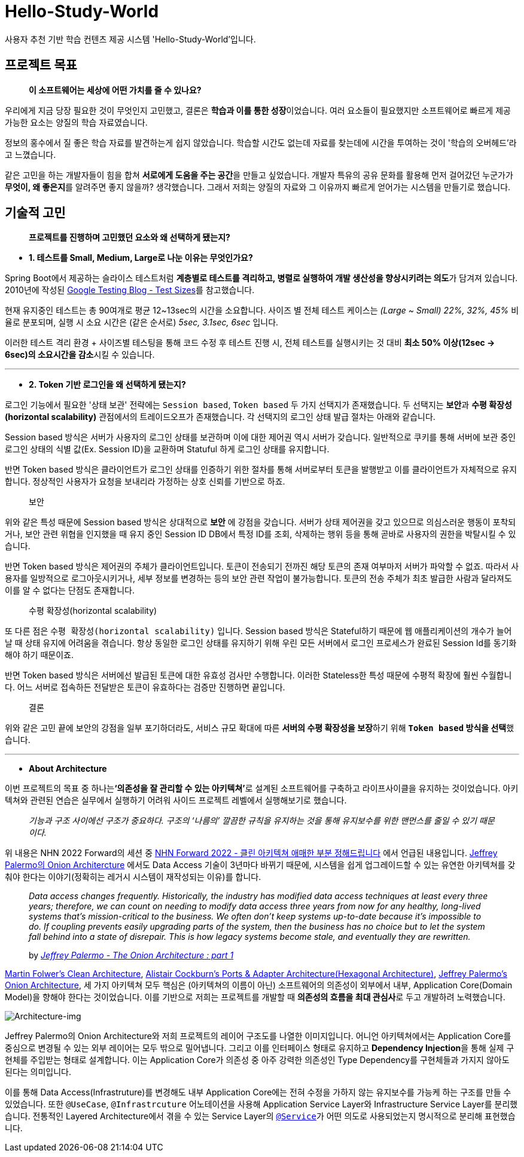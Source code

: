 = Hello-Study-World

사용자 추천 기반 학습 컨텐츠 제공 시스템 'Hello-Study-World'입니다.

== 프로젝트 목표

> ***이 소프트웨어는 세상에 어떤 가치를 줄 수 있나요?***

우리에게 지금 당장 필요한 것이 무엇인지 고민했고, 결론은 **학습과 이를 통한 성장**이었습니다. 여러 요소들이 필요했지만 소프트웨어로 빠르게 제공 가능한 요소는 양질의 학습 자료였습니다. 
  
정보의 홍수에서 질 좋은 학습 자료를 발견하는게 쉽지 않았습니다. 학습할 시간도 없는데 자료를 찾는데에 시간을 투여하는 것이 '학습의 오버헤드'라고 느꼈습니다.
  
같은 고민을 하는 개발자들이 힘을 합쳐 **서로에게 도움을 주는 공간**을 만들고 싶었습니다. 개발자 특유의 공유 문화를 활용해 먼저 걸어갔던 누군가가 **무엇이, 왜 좋은지**를 알려주면 좋지 않을까? 생각했습니다. 그래서 저희는 양질의 자료와 그 이유까지 빠르게 얻어가는 시스템을 만들기로 했습니다.			


== 기술적 고민

> *프로젝트를 진행하며 고민했던 요소와 왜 선택하게 됐는지?*

- *1. 테스트를 Small, Medium, Large로 나눈 이유는 무엇인가요?*

Spring Boot에서 제공하는 슬라이스 테스트처럼 **계층별로 테스트를 격리하고, 병렬로 실행하여 개발 생산성을 향상시키려는 의도**가 담겨져 있습니다. 2010년에 작성된 link:https://testing.googleblog.com/2010/12/test-sizes.html[Google Testing Blog - Test Sizes]를 참고했습니다.

현재 유지중인 테스트는 총 90여개로 평균 12~13sec의 시간을 소요합니다. 사이즈 별 전체 테스트 케이스는 _(Large ~ Small) 22%, 32%, 45%_ 비율로 분포되며, 실행 시 소요 시간은 (같은 순서로) _5sec, 3.1sec, 6sec_ 입니다. 

이러한 테스트 격리 환경 + 사이즈별 테스팅을 통해 코드 수정 후 테스트 진행 시, 전체 테스트를 실행시키는 것 대비 **최소 50% 이상(12sec → 6sec)의 소요시간을 감소**시킬 수 있습니다. 

---

- *2. Token 기반 로그인을 왜 선택하게 됐는지?*

로그인 기능에서 필요한 '상태 보관' 전략에는 `Session based`, `Token based` 두 가지 선택지가 존재했습니다. 두 선택지는 **보안**과 **수평 확장성(horizontal scalability)** 관점에서의 트레이드오프가 존재했습니다. 각 선택지의 로그인 상태 발급 절차는 아래와 같습니다. 

Session based 방식은 서버가 사용자의 로그인 상태를 보관하며 이에 대한 제어권 역시 서버가 갖습니다. 일반적으로 쿠키를 통해 서버에 보관 중인 로그인 상태의 식별 값(Ex. Session ID)을 교환하며 Statuful 하게 로그인 상태를 유지합니다. 

반면 Token based 방식은 클라이언트가 로그인 상태를 인증하기 위한 절차를 통해 서버로부터 토큰을 발행받고 이를 클라이언트가 자체적으로 유지합니다. 정상적인 사용자가 요청을 보내리라 가정하는 상호 신뢰를 기반으로 하죠.

> 보안

위와 같은 특성 때문에 Session based 방식은 상대적으로 *보안* 에 강점을 갖습니다. 서버가 상태 제어권을 갖고 있으므로 의심스러운 행동이 포착되거나, 보안 관련 위협을 인지했을 때 유지 중인 Session ID DB에서 특정 ID를 조회, 삭제하는 행위 등을 통해 곧바로 사용자의 권한을 박탈시킬 수 있습니다. 

반면 Token based 방식은 제어권의 주체가 클라이언트입니다. 토큰이 전송되기 전까진 해당 토큰의 존재 여부마저 서버가 파악할 수 없죠. 따라서 사용자를 일방적으로 로그아웃시키거나, 세부 정보를 변경하는 등의 보안 관련 작업이 불가능합니다. 토큰의 전송 주체가 최초 발급한 사람과 달라져도 이를 알 수 없다는 단점도 존재합니다.

> 수평 확장성(horizontal scalability)

또 다른 점은 `수평 확장성(horizontal scalability)` 입니다. Session based 방식은 Stateful하기 때문에 웹 애플리케이션의 개수가 늘어날 때 상태 유지에 어려움을 겪습니다. 항상 동일한 로그인 상태를 유지하기 위해 우린 모든 서버에서 로그인 프로세스가 완료된 Session Id를 동기화해야 하기 때문이죠.

반면 Token based 방식은 서버에선 발급된 토큰에 대한 유효성 검사만 수행합니다. 이러한 Stateless한 특성 때문에 수평적 확장에 훨씬 수월합니다. 어느 서버로 접속하든 전달받은 토큰이 유효하다는 검증만 진행하면 끝입니다. 

> 결론

위와 같은 고민 끝에 보안의 강점을 일부 포기하더라도, 서비스 규모 확대에 따른 **서버의 수평 확장성을 보장**하기 위해 **`Token based` 방식을 선택**했습니다.

---

- *About Architecture*

이번 프로젝트의 목표 중 하나는**‘의존성을 잘 관리할 수 있는 아키텍쳐’**로 설계된 소프트웨어를 구축하고 라이프사이클을 유지하는 것이었습니다. 아키텍쳐와 관련된 연습은 실무에서 실행하기 어려워 사이드 프로젝트 레벨에서 실행해보기로 했습니다.

> _기능과 구조 사이에선 구조가 중요하다. 구조의 ‘나름의’ 깔끔한 규칙을 유지하는 것을 통해 유지보수를 위한 맨먼스를 줄일 수 있기 때문이다._

위 내용은 NHN 2022 Forward의 세션 중 link:https://forward.nhn.com/2022/sessions/24[NHN Forward 2022 - 클린 아키텍쳐 애매한 부분 정해드립니다] 에서 언급된 내용입니다. link:https://jeffreypalermo.com/2008/07/the-onion-architecture-part-1/[Jeffrey Palermo의 Onion Architercture] 에서도 Data Access 기술이 3년마다 바뀌기 때문에, 시스템을 쉽게 업그레이드할 수 있는 유연한 아키텍쳐를 갖춰야 한다는 이야기(정확히는 레거시 시스템이 재작성되는 이유)를 합니다.

> _Data access changes frequently.  Historically, the industry has modified data access techniques at least every three years; therefore, we can count on needing to modify data access three years from now for any healthy, long-lived systems that’s mission-critical to the business.  We often don’t keep systems up-to-date because it’s impossible to do.  If coupling prevents easily upgrading parts of the system, then the business has no choice but to let the system fall behind into a state of disrepair.  This is how legacy systems become stale, and eventually they are rewritten._
>
> by _link:https://jeffreypalermo.com/2008/07/the-onion-architecture-part-1/[Jeffrey Palermo - The Onion Architecture : part 1]_

link:https://www.amazon.com/Clean-Architecture-Craftsmans-Software-Structure/dp/0134494164/[Martin Folwer's Clean Architecture], link:https://alistair.cockburn.us/hexagonal-architecture/[Alistair Cockburn's Ports & Adapter Architecture(Hexagonal Architecture)], link:https://jeffreypalermo.com/2008/07/the-onion-architecture-part-1[Jeffrey Palermo's Onion Architecture], 세 가지 아키텍쳐 모두 핵심은 (아키텍쳐의 이름이 아닌) 소프트웨어의 의존성이 외부에서 내부, Application Core(Domain Model)을 향해야 한다는 것이었습니다. 이를 기반으로 저희는 프로젝트를 개발할 때 **의존성의 흐름을 최대 관심사**로 두고 개발하려 노력했습니다.

image::https://s3.us-west-2.amazonaws.com/secure.notion-static.com/d2760779-9ee8-48c9-844e-11b0c6c250a9/Untitled.png?X-Amz-Algorithm=AWS4-HMAC-SHA256&X-Amz-Content-Sha256=UNSIGNED-PAYLOAD&X-Amz-Credential=AKIAT73L2G45EIPT3X45%2F20230108%2Fus-west-2%2Fs3%2Faws4_request&X-Amz-Date=20230108T133107Z&X-Amz-Expires=86400&X-Amz-Signature=6f1405c9201c11b57dac5b3f323c746f4d847c7f60821da97cc37f097feb4279&X-Amz-SignedHeaders=host&response-content-disposition=filename%3D%22Untitled.png%22&x-id=GetObject[Architecture-img]

Jeffrey Palermo의 Onion Architecture와 저희 프로젝트의 레이어 구조도를 나열한 이미지입니다. 어니언 아키텍쳐에서는 Application Core를 중심으로 변경될 수 있는 외부 레이어는 모두 밖으로 밀어냅니다. 그리고 이를 인터페이스 형태로 유지하고 **Dependency Injection**을 통해 실제 구현체를 주입받는 형태로 설계합니다. 이는 Application Core가 의존성 중 아주 강력한 의존성인 Type Dependency를 구현체들과 가지지 않아도 된다는 의미입니다. 

이를 통해 Data Access(Infrastruture)를 변경해도 내부 Application Core에는 전혀 수정을 가하지 않는 유지보수를 가능케 하는 구조를 만들 수 있었습니다. 또한 `@UseCase`, `@Infrastrcuture` 어노테이션을 사용해 Application Service Layer와 Infrastructure Service Layer를 분리했습니다. 전통적인 Layered Architecture에서 겪을 수 있는 Service Layer의 link:https://docs.spring.io/spring-framework/docs/current/javadoc-api/org/springframework/stereotype/Service.html[`@Service`]가 어떤 의도로 사용되었는지 명시적으로 분리해 표현했습니다.

// Metadata:
:description: Spring boot multimodule project with Kotlin language
:keywords: kotlin, spring
// Settings:
:doctype: book
:toc: left
:toclevels: 4
:sectlinks:
:icons: font
